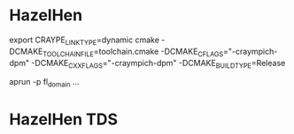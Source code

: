 * HazelHen
export CRAYPE_LINK_TYPE=dynamic
cmake -DCMAKE_TOOLCHAIN_FILE=toolchain.cmake -DCMAKE_C_FLAGS="-craympich-dpm" -DCMAKE_CXX_FLAGS="-craympich-dpm" -DCMAKE_BUILD_TYPE=Release

aprun -p fl_domain ...
* HazelHen TDS
